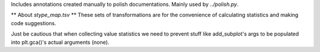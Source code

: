 Includes annotations created manually to polish documentations. Mainly used by
`../polish.py`.

** About `stype_map.tsv` **
These sets of transformations are for the convenience of calculating statistics and making code suggestions.

Just be cautious that when collecting value statistics we need to prevent stuff like add_subplot's args to be populated into plt.gca()'s actual arguments (none).
